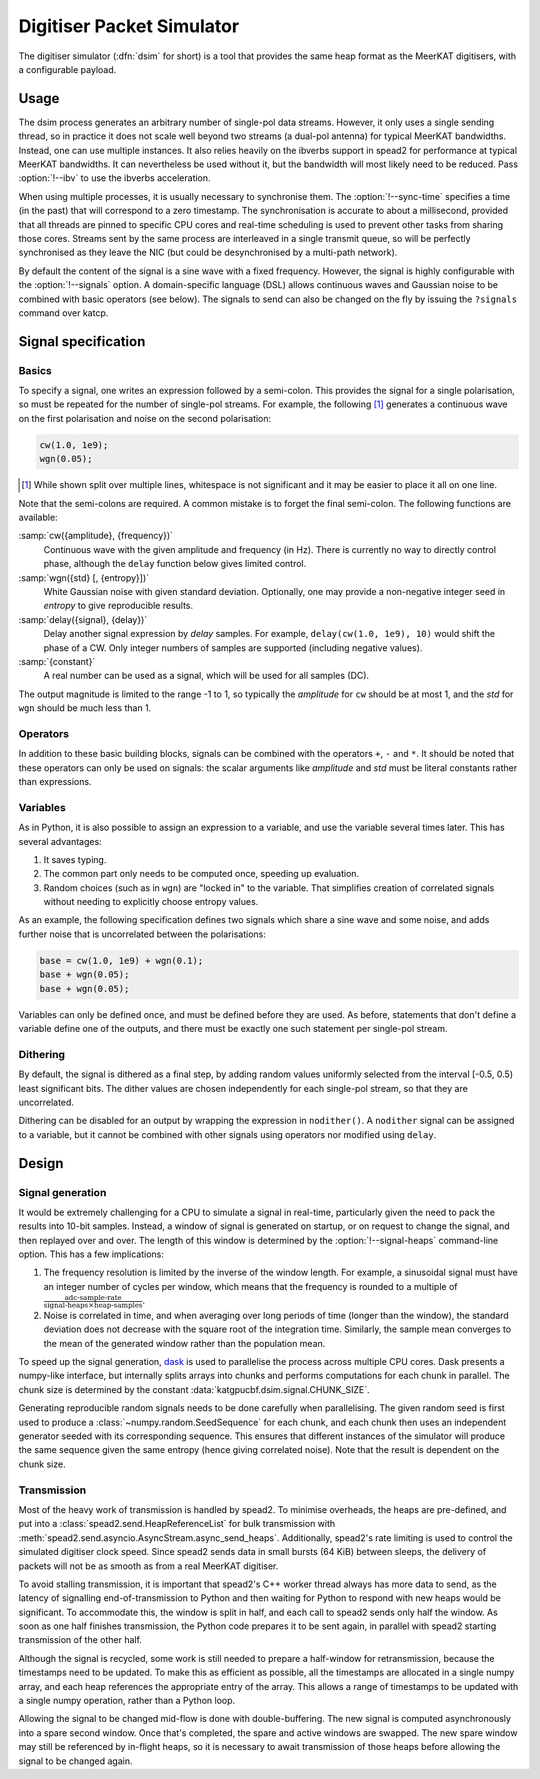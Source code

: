 .. _dsim:

Digitiser Packet Simulator
==========================

The digitiser simulator (:dfn:`dsim` for short) is a tool that provides the
same heap format as the MeerKAT digitisers, with a configurable payload.

Usage
-----
The dsim process generates an arbitrary number of single-pol data streams.
However, it only uses a single sending thread, so in practice it does not
scale well beyond two streams (a dual-pol antenna) for typical MeerKAT
bandwidths. Instead, one can use multiple instances.
It also relies heavily on the ibverbs support in spead2 for performance at
typical MeerKAT bandwidths. It can nevertheless be used without it, but the
bandwidth will most likely need to be reduced. Pass :option:`!--ibv` to
use the ibverbs acceleration.

When using multiple processes, it is usually necessary to synchronise them.
The :option:`!--sync-time` specifies a time (in the past) that will correspond
to a zero timestamp. The synchronisation is accurate to about a millisecond,
provided that all threads are pinned to specific CPU cores and real-time
scheduling is used to prevent other tasks from sharing those cores. Streams
sent by the same process are interleaved in a single transmit queue, so will
be perfectly synchronised as they leave the NIC (but could be desynchronised
by a multi-path network).

By default the content of the signal is a sine wave with a fixed frequency.
However, the signal is highly configurable with the :option:`!--signals`
option. A domain-specific language (DSL) allows continuous waves and Gaussian
noise to be combined with basic operators (see below). The signals to send can
also be changed on the fly by issuing the ``?signals`` command over katcp.

.. _dsim-dsl:

Signal specification
--------------------

Basics
^^^^^^
To specify a signal, one writes an
expression followed by a semi-colon. This provides the signal for a single
polarisation, so must be repeated for the number of single-pol streams. For
example, the following [#nl]_ generates a continuous wave on the first
polarisation and noise on the second polarisation:

.. code::

   cw(1.0, 1e9);
   wgn(0.05);

.. [#nl] While shown split over multiple lines, whitespace is not significant
   and it may be easier to place it all on one line.

Note that the semi-colons are required. A common mistake is to forget the
final semi-colon. The following functions are available:

:samp:`cw({amplitude}, {frequency})`
    Continuous wave with the given amplitude and frequency (in Hz). There is
    currently no way to directly control phase, although the ``delay``
    function below gives limited control.

:samp:`wgn({std} [, {entropy}])`
    White Gaussian noise with given standard deviation. Optionally, one may
    provide a non-negative integer seed in `entropy` to give reproducible
    results.

:samp:`delay({signal}, {delay})`
    Delay another signal expression by `delay` samples. For example,
    ``delay(cw(1.0, 1e9), 10)`` would shift the phase of a CW. Only integer
    numbers of samples are supported (including negative values).

:samp:`{constant}`
    A real number can be used as a signal, which will be used for all samples
    (DC).

The output magnitude is limited to the range -1 to 1, so typically the
`amplitude` for ``cw`` should be at most 1, and the `std` for ``wgn`` should
be much less than 1.

Operators
^^^^^^^^^
In addition to these basic building blocks, signals can be combined with the
operators ``+``, ``-`` and ``*``. It should be noted that these operators can
only be used on signals: the scalar arguments like `amplitude` and `std` must
be literal constants rather than expressions.

Variables
^^^^^^^^^
As in Python, it is also possible to assign an expression to a variable, and
use the variable several times later. This has several advantages:

1. It saves typing.

2. The common part only needs to be computed once, speeding up evaluation.

3. Random choices (such as in ``wgn``) are "locked in" to the variable. That
   simplifies creation of correlated signals without needing to explicitly
   choose entropy values.

As an example, the following specification defines two signals which share a
sine wave and some noise, and adds further noise that is uncorrelated between
the polarisations:

.. code::

   base = cw(1.0, 1e9) + wgn(0.1);
   base + wgn(0.05);
   base + wgn(0.05);

Variables can only be defined once, and must be defined before they are used.
As before, statements that don't define a variable define one of the outputs,
and there must be exactly one such statement per single-pol stream.

Dithering
^^^^^^^^^
By default, the signal is dithered as a final step, by adding random values
uniformly selected from the interval [-0.5, 0.5) least significant bits. The
dither values are chosen independently for each single-pol stream, so that
they are uncorrelated.

Dithering can be disabled for an output by wrapping the expression in
``nodither()``. A ``nodither`` signal can be assigned to a variable, but it
cannot be combined with other signals using operators nor modified using
``delay``.

Design
------

Signal generation
^^^^^^^^^^^^^^^^^
It would be extremely challenging for a CPU to simulate a signal in real-time,
particularly given the need to pack the results into 10-bit samples. Instead,
a window of signal is generated on startup, or on request to change the
signal, and then replayed over and over. The length of this window is
determined by the :option:`!--signal-heaps` command-line option.
This has a few implications:

1. The frequency resolution is limited by the inverse of the window length.
   For example, a sinusoidal signal must have an integer number of cycles per
   window, which means that the frequency is rounded to a multiple of
   :math:`\frac{\text{adc-sample-rate}}{\text{signal-heaps}\times \text{heap-samples}}`.

2. Noise is correlated in time, and when averaging over long periods of time
   (longer than the window), the standard deviation does not decrease with the
   square root of the integration time. Similarly, the sample mean converges
   to the mean of the generated window rather than the population mean.

To speed up the signal generation, `dask`_ is used to parallelise the process
across multiple CPU cores. Dask presents a numpy-like interface, but
internally splits arrays into chunks and performs computations for each chunk
in parallel. The chunk size is determined by the constant
:data:`katgpucbf.dsim.signal.CHUNK_SIZE`.

Generating reproducible random signals needs to be done carefully when
parallelising. The given random seed is first used to produce a
:class:`~numpy.random.SeedSequence` for each chunk, and each chunk then uses
an independent generator seeded with its corresponding sequence. This ensures
that different instances of the simulator will produce the same sequence given
the same entropy (hence giving correlated noise). Note that the result is
dependent on the chunk size.

.. _dask: https://dask.org/

Transmission
^^^^^^^^^^^^
Most of the heavy work of transmission is handled by spead2. To minimise
overheads, the heaps are pre-defined, and put into a
:class:`spead2.send.HeapReferenceList` for bulk transmission with
:meth:`spead2.send.asyncio.AsyncStream.async_send_heaps`. Additionally,
spead2's rate limiting is used to control the simulated digitiser clock
speed. Since spead2 sends data in small bursts (64 KiB) between sleeps, the
delivery of packets will not be as smooth as from a real MeerKAT digitiser.

To avoid stalling transmission, it is important that spead2's C++ worker
thread always has more data to send, as the latency of signalling
end-of-transmission to Python and then waiting for Python to respond with new
heaps would be significant. To accommodate this, the window is split in half,
and each call to spead2 sends only half the window. As soon as one half
finishes transmission, the Python code prepares it to be sent again, in
parallel with spead2 starting transmission of the other half.

Although the signal is recycled, some work is still needed to prepare a
half-window for retransmission, because the timestamps need to be updated. To
make this as efficient as possible, all the timestamps are allocated in a
single numpy array, and each heap references the appropriate entry of the
array. This allows a range of timestamps to be updated with a single numpy
operation, rather than a Python loop.

Allowing the signal to be changed mid-flow is done with double-buffering. The
new signal is computed asynchronously into a spare second window. Once that's
completed, the spare and active windows are swapped. The new spare window may
still be referenced by in-flight heaps, so it is necessary to await
transmission of those heaps before allowing the signal to be changed again.
